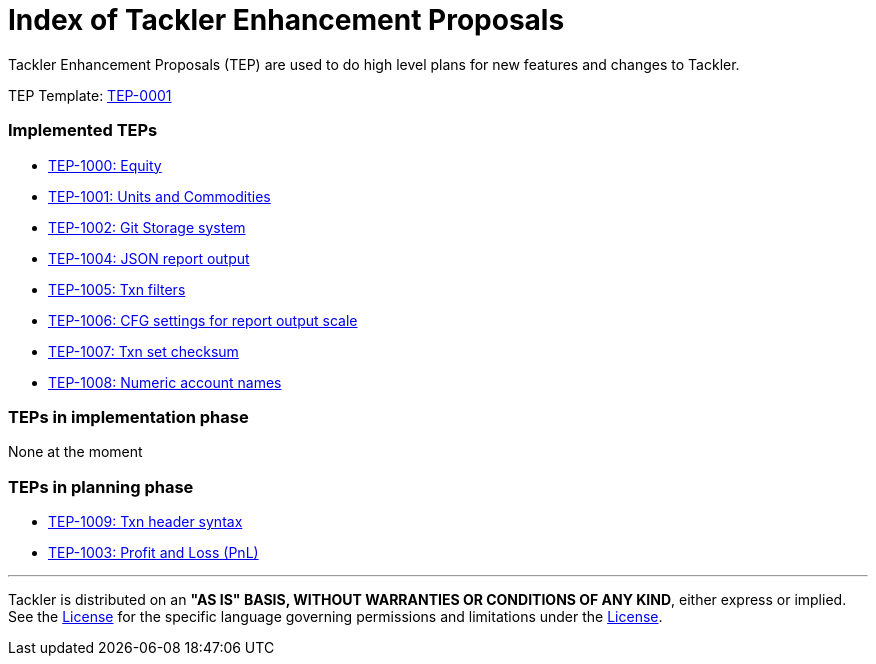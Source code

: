 = Index of Tackler Enhancement Proposals

Tackler Enhancement Proposals (TEP) are used to 
do high level plans for new features and changes to Tackler.

TEP Template: xref:./tep-0001.adoc[TEP-0001]


=== Implemented TEPs

* xref:./tep-1000.adoc[TEP-1000: Equity]
* xref:./tep-1001.adoc[TEP-1001: Units and Commodities]
* xref:./tep-1002.adoc[TEP-1002: Git Storage system]
* xref:./tep-1004.adoc[TEP-1004: JSON report output]
* xref:./tep-1005.adoc[TEP-1005: Txn filters]
* xref:./tep-1006.adoc[TEP-1006: CFG settings for report output scale]
* xref:./tep-1007.adoc[TEP-1007: Txn set checksum]
* xref:./tep-1008.adoc[TEP-1008: Numeric account names]


=== TEPs in implementation phase

None at the moment

=== TEPs in planning phase

* xref:./tep-1009.adoc[TEP-1009: Txn header syntax]
* xref:./tep-1003.adoc[TEP-1003: Profit and Loss (PnL)]


'''
Tackler is distributed on an *"AS IS" BASIS, WITHOUT WARRANTIES OR CONDITIONS OF ANY KIND*, either express or implied.
See the link:../../LICENSE[License] for the specific language governing permissions and limitations under
the link:../../LICENSE[License].
